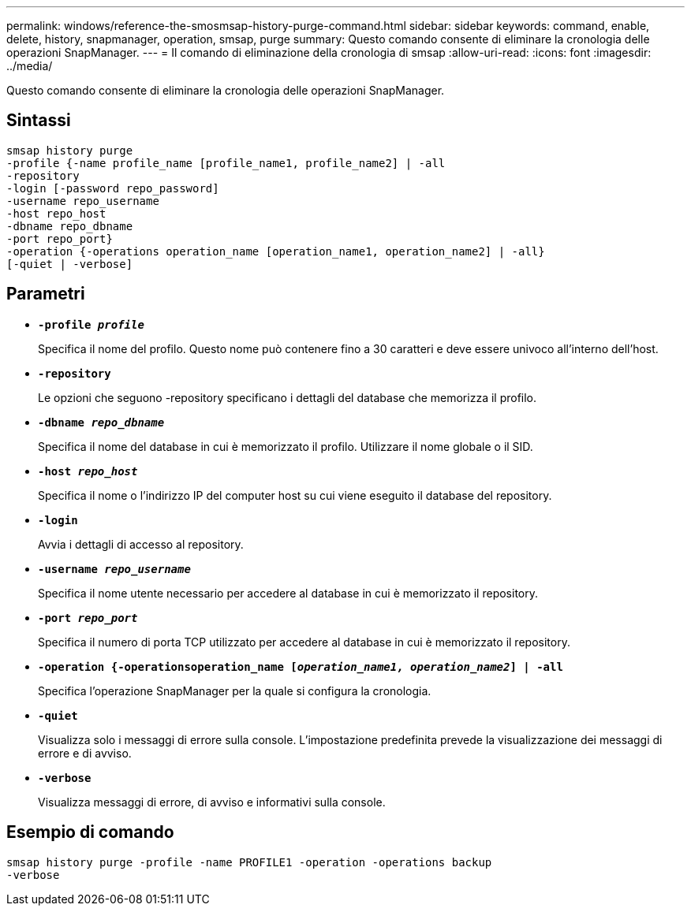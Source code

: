 ---
permalink: windows/reference-the-smosmsap-history-purge-command.html 
sidebar: sidebar 
keywords: command, enable, delete, history, snapmanager, operation, smsap, purge 
summary: Questo comando consente di eliminare la cronologia delle operazioni SnapManager. 
---
= Il comando di eliminazione della cronologia di smsap
:allow-uri-read: 
:icons: font
:imagesdir: ../media/


[role="lead"]
Questo comando consente di eliminare la cronologia delle operazioni SnapManager.



== Sintassi

[listing]
----

smsap history purge
-profile {-name profile_name [profile_name1, profile_name2] | -all
-repository
-login [-password repo_password]
-username repo_username
-host repo_host
-dbname repo_dbname
-port repo_port}
-operation {-operations operation_name [operation_name1, operation_name2] | -all}
[-quiet | -verbose]
----


== Parametri

* *`-profile _profile_`*
+
Specifica il nome del profilo. Questo nome può contenere fino a 30 caratteri e deve essere univoco all'interno dell'host.

* *`-repository`*
+
Le opzioni che seguono -repository specificano i dettagli del database che memorizza il profilo.

* *`-dbname _repo_dbname_`*
+
Specifica il nome del database in cui è memorizzato il profilo. Utilizzare il nome globale o il SID.

* *`-host _repo_host_`*
+
Specifica il nome o l'indirizzo IP del computer host su cui viene eseguito il database del repository.

* *`-login`*
+
Avvia i dettagli di accesso al repository.

* *`-username _repo_username_`*
+
Specifica il nome utente necessario per accedere al database in cui è memorizzato il repository.

* *`-port _repo_port_`*
+
Specifica il numero di porta TCP utilizzato per accedere al database in cui è memorizzato il repository.

* *`-operation {-operationsoperation_name [_operation_name1, operation_name2_] | -all`*
+
Specifica l'operazione SnapManager per la quale si configura la cronologia.

* *`-quiet`*
+
Visualizza solo i messaggi di errore sulla console. L'impostazione predefinita prevede la visualizzazione dei messaggi di errore e di avviso.

* *`-verbose`*
+
Visualizza messaggi di errore, di avviso e informativi sulla console.





== Esempio di comando

[listing]
----
smsap history purge -profile -name PROFILE1 -operation -operations backup
-verbose
----